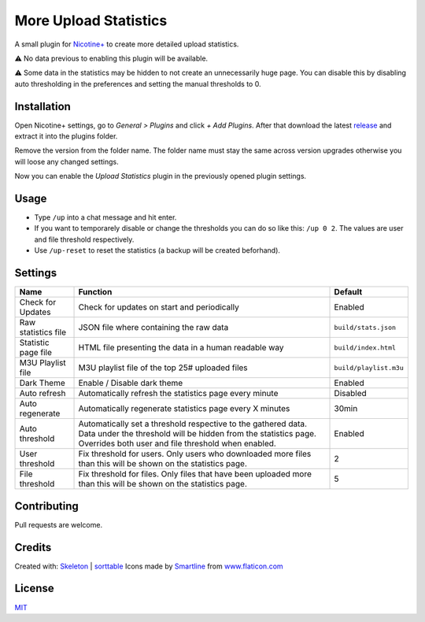 More Upload Statistics
======================

A small plugin for `Nicotine+`_ to create more detailed upload
statistics.

⚠ No data previous to enabling this plugin will be available.

⚠ Some data in the statistics may be hidden to not create an unnecessarily
huge page. You can disable this by disabling auto thresholding in the
preferences and setting the manual thresholds to 0.

.. figure:: https://raw.githubusercontent.com/Nachtalb/more-upload-stats/master/html/images/screenshot.jpg
   :alt: screenshot

Installation
------------

Open Nicotine+ settings, go to *General > Plugins* and click *+ Add
Plugins*. After that download the latest `release`_ and extract it into
the plugins folder.

Remove the version from the folder name. The folder name must stay the
same across version upgrades otherwise you will loose any changed
settings.

Now you can enable the *Upload Statistics* plugin in the previously
opened plugin settings.


Usage
-----

- Type ``/up`` into a chat message and hit enter.

- If you want to temporarely disable or change the thresholds you can
  do so like this: ``/up 0 2``. The values are user and file
  threshold respectively.

- Use ``/up-reset`` to reset the statistics (a backup will be created beforhand).


Settings
--------

+---------------------+-----------------------------------------------------------------------------------------+-------------------------------+
| Name                | Function                                                                                | Default                       |
+=====================+=========================================================================================+===============================+
| Check for Updates   | Check for updates on start and periodically                                             | Enabled                       |
+---------------------+-----------------------------------------------------------------------------------------+-------------------------------+
| Raw statistics file | JSON file where containing the raw data                                                 | ``build/stats.json``          |
+---------------------+-----------------------------------------------------------------------------------------+-------------------------------+
| Statistic page file | HTML file presenting the data in a human readable way                                   | ``build/index.html``          |
+---------------------+-----------------------------------------------------------------------------------------+-------------------------------+
| M3U Playlist file   | M3U playlist file of the top 25# uploaded files                                         | ``build/playlist.m3u``        |
+---------------------+-----------------------------------------------------------------------------------------+-------------------------------+
| Dark Theme          | Enable / Disable dark theme                                                             | Enabled                       |
+---------------------+-----------------------------------------------------------------------------------------+-------------------------------+
| Auto refresh        | Automatically refresh the statistics page every minute                                  | Disabled                      |
+---------------------+-----------------------------------------------------------------------------------------+-------------------------------+
| Auto regenerate     | Automatically regenerate statistics page every X minutes                                | 30min                         |
+---------------------+-----------------------------------------------------------------------------------------+-------------------------------+
| Auto threshold      | Automatically set a threshold respective to the gathered data.                          | Enabled                       |
|                     | Data under the threshold will be hidden from the statistics page.                       |                               |
|                     | Overrides both user and file threshold when enabled.                                    |                               |
+---------------------+-----------------------------------------------------------------------------------------+-------------------------------+
| User threshold      | Fix threshold for users.                                                                | 2                             |
|                     | Only users who downloaded more files than this will be shown on the statistics page.    |                               |
+---------------------+-----------------------------------------------------------------------------------------+-------------------------------+
| File threshold      | Fix threshold for files.                                                                | 5                             |
|                     | Only files that have been uploaded more than this will be shown on the statistics page. |                               |
+---------------------+-----------------------------------------------------------------------------------------+-------------------------------+


Contributing
------------

Pull requests are welcome.

Credits
-------

Created with: `Skeleton`_ | `sorttable`_
Icons made by `Smartline`_ from `www.flaticon.com`_

License
-------

`MIT`_

.. _Nicotine+: https://nicotine-plus.github.io/nicotine-plus/
.. _release: https://github.com/Nachtalb/more-upload-stats/releases/latest
.. _Skeleton: http://getskeleton.com/
.. _sorttable: https://www.kryogenix.org/code/browser/sorttable/
.. _smartline: https://www.flaticon.com/authors/smartline
.. _www.flaticon.com: https://www.flaticon.com/
.. _MIT: https://github.com/Nachtalb/more-upload-stats/blob/master/LICENSE
